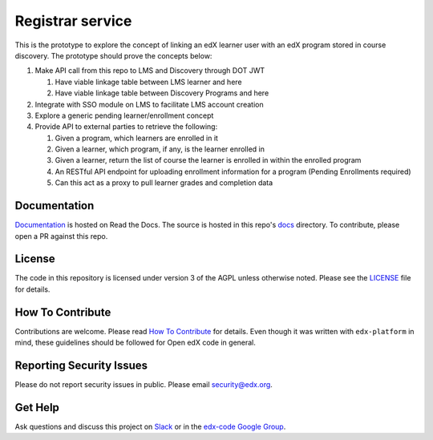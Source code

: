 Registrar service  |Travis|_ |Codecov|_
===================================================
.. |Travis| image:: https://travis-ci.org/edx/registrar.svg?branch=master
.. _Travis: https://travis-ci.org/edx/registrar

.. |Codecov| image:: http://codecov.io/github/edx/registrar/coverage.svg?branch=master
.. _Codecov: http://codecov.io/github/edx/registrar?branch=master

This is the prototype to explore the concept of linking an edX learner user with an edX program stored in course discovery.
The prototype should prove the concepts below:

#. Make API call from this repo to LMS and Discovery through DOT JWT
   
   #. Have viable linkage table between LMS learner and here
   
   #. Have viable linkage table between Discovery Programs and here

#. Integrate with SSO module on LMS to facilitate LMS account creation

#. Explore a generic pending learner/enrollment concept

#. Provide API to external parties to retrieve the following:
  
   #. Given a program, which learners are enrolled in it

   #. Given a learner, which program, if any, is the learner enrolled in

   #. Given a learner, return the list of course the learner is enrolled in within the enrolled program

   #. An RESTful API endpoint for uploading enrollment information for a program (Pending Enrollments required)

   #. Can this act as a proxy to pull learner grades and completion data


Documentation
-------------
.. |ReadtheDocs| image:: https://readthedocs.org/projects/registrar/badge/?version=latest
.. _ReadtheDocs: http://registrar.readthedocs.io/en/latest/

`Documentation <https://registrar.readthedocs.io/en/latest/>`_ is hosted on Read the Docs. The source is hosted in this repo's `docs <https://github.com/edx/registrar/tree/master/docs>`_ directory. To contribute, please open a PR against this repo.

License
-------

The code in this repository is licensed under version 3 of the AGPL unless otherwise noted. Please see the LICENSE_ file for details.

.. _LICENSE: https://github.com/edx/registrar/blob/master/LICENSE

How To Contribute
-----------------

Contributions are welcome. Please read `How To Contribute <https://github.com/edx/edx-platform/blob/master/CONTRIBUTING.rst>`_ for details. Even though it was written with ``edx-platform`` in mind, these guidelines should be followed for Open edX code in general.

Reporting Security Issues
-------------------------

Please do not report security issues in public. Please email security@edx.org.

Get Help
--------

Ask questions and discuss this project on `Slack <https://openedx.slack.com/messages/general/>`_ or in the `edx-code Google Group <https://groups.google.com/forum/#!forum/edx-code>`_.
